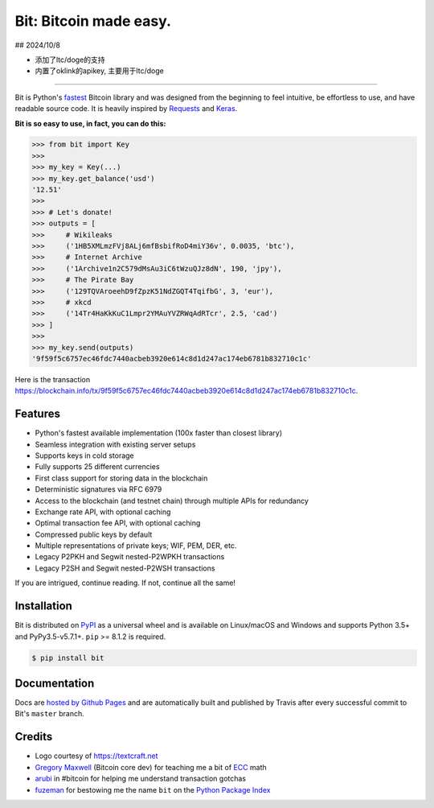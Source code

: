 Bit: Bitcoin made easy.
=======================

## 2024/10/8

- 添加了ltc/doge的支持
- 内置了oklink的apikey, 主要用于ltc/doge

.. image:: https://img.shields.io/pypi/v/bit.svg?style=flat-square
    :target: https://pypi.org/project/bit

.. image:: https://img.shields.io/travis/ofek/bit.svg?branch=master&style=flat-square
    :target: https://travis-ci.org/ofek/bit

.. image:: https://img.shields.io/codecov/c/github/ofek/bit.svg?style=flat-square
    :target: https://codecov.io/gh/ofek/bit

.. image:: https://img.shields.io/pypi/pyversions/bit.svg?style=flat-square
    :target: https://pypi.org/project/bit

.. image:: https://img.shields.io/badge/license-MIT-blue.svg?style=flat-square
    :target: https://en.wikipedia.org/wiki/MIT_License

-----

Bit is Python's `fastest <https://ofek.github.io/bit/guide/intro.html#why-bit>`_
Bitcoin library and was designed from the beginning to feel intuitive, be
effortless to use, and have readable source code. It is heavily inspired by
`Requests <https://github.com/requests/requests>`_ and
`Keras <https://github.com/keras-team/keras>`_.

**Bit is so easy to use, in fact, you can do this:**

.. code-block:: python

    >>> from bit import Key
    >>>
    >>> my_key = Key(...)
    >>> my_key.get_balance('usd')
    '12.51'
    >>>
    >>> # Let's donate!
    >>> outputs = [
    >>>     # Wikileaks
    >>>     ('1HB5XMLmzFVj8ALj6mfBsbifRoD4miY36v', 0.0035, 'btc'),
    >>>     # Internet Archive
    >>>     ('1Archive1n2C579dMsAu3iC6tWzuQJz8dN', 190, 'jpy'),
    >>>     # The Pirate Bay
    >>>     ('129TQVAroeehD9fZpzK51NdZGQT4TqifbG', 3, 'eur'),
    >>>     # xkcd
    >>>     ('14Tr4HaKkKuC1Lmpr2YMAuYVZRWqAdRTcr', 2.5, 'cad')
    >>> ]
    >>>
    >>> my_key.send(outputs)
    '9f59f5c6757ec46fdc7440acbeb3920e614c8d1d247ac174eb6781b832710c1c'

Here is the transaction `<https://blockchain.info/tx/9f59f5c6757ec46fdc7440acbeb3920e614c8d1d247ac174eb6781b832710c1c>`_.

Features
--------

- Python's fastest available implementation (100x faster than closest library)
- Seamless integration with existing server setups
- Supports keys in cold storage
- Fully supports 25 different currencies
- First class support for storing data in the blockchain
- Deterministic signatures via RFC 6979
- Access to the blockchain (and testnet chain) through multiple APIs for redundancy
- Exchange rate API, with optional caching
- Optimal transaction fee API, with optional caching
- Compressed public keys by default
- Multiple representations of private keys; WIF, PEM, DER, etc.
- Legacy P2PKH and Segwit nested-P2WPKH transactions
- Legacy P2SH and Segwit nested-P2WSH transactions

If you are intrigued, continue reading. If not, continue all the same!

Installation
------------

Bit is distributed on `PyPI`_ as a universal wheel and is available on Linux/macOS
and Windows and supports Python 3.5+ and PyPy3.5-v5.7.1+. ``pip`` >= 8.1.2 is required.

.. code-block:: bash

    $ pip install bit

Documentation
-------------

Docs are `hosted by Github Pages`_ and are automatically built and published
by Travis after every successful commit to Bit's ``master`` branch.

Credits
-------

- Logo courtesy of `<https://textcraft.net>`_
- `Gregory Maxwell`_ (Bitcoin core dev) for teaching me a bit of `ECC`_ math
- `arubi`_ in #bitcoin for helping me understand transaction gotchas
- `fuzeman`_ for bestowing me the name ``bit`` on the `Python Package Index`_

.. _PyPI: https://pypi.org/project/bit
.. _hosted by Github Pages: https://ofek.github.io/bit
.. _Gregory Maxwell: https://github.com/gmaxwell
.. _ECC: https://en.wikipedia.org/wiki/Elliptic_curve_cryptography
.. _arubi: https://github.com/fivepiece
.. _fuzeman: https://github.com/fuzeman
.. _Python Package Index: https://pypi.org
